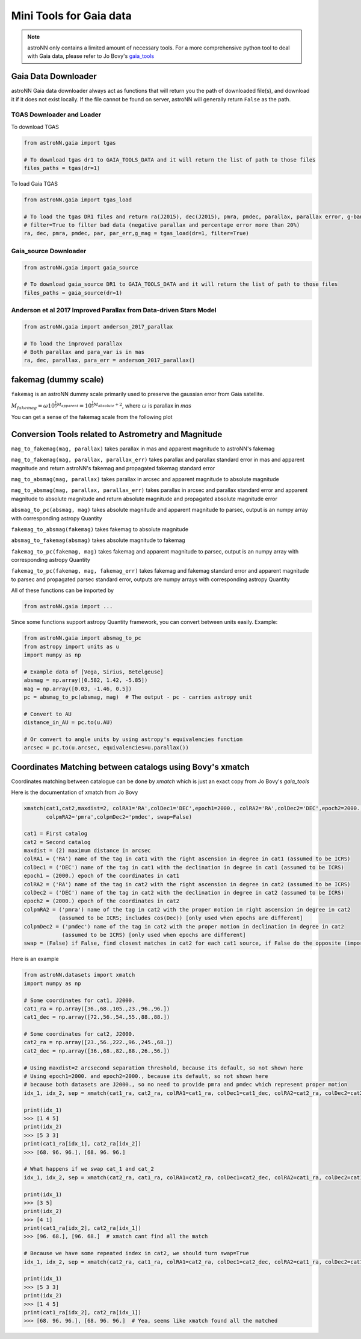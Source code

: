 
Mini Tools for Gaia data
===========================

.. note:: astroNN only contains a limited amount of necessary tools. For a more comprehensive python tool to deal with Gaia data, please refer to Jo Bovy's `gaia_tools`_


.. _gaia_tools: https://github.com/jobovy/gaia_tools

Gaia Data Downloader
---------------------------

astroNN Gaia data downloader always act as functions that will return you the path of downloaded file(s),
and download it if it does not exist locally. If the file cannot be found on server, astroNN will generally return ``False`` as the path.

----------------------------
TGAS Downloader and Loader
----------------------------

To download TGAS

.. code-block:: python

    from astroNN.gaia import tgas

    # To download tgas dr1 to GAIA_TOOLS_DATA and it will return the list of path to those files
    files_paths = tgas(dr=1)

To load Gaia TGAS

.. code-block:: python

    from astroNN.gaia import tgas_load

    # To load the tgas DR1 files and return ra(J2015), dec(J2015), pmra, pmdec, parallax, parallax error, g-band mag
    # filter=True to filter bad data (negative parallax and percentage error more than 20%)
    ra, dec, pmra, pmdec, par, par_err,g_mag = tgas_load(dr=1, filter=True)

--------------------------
Gaia_source Downloader
--------------------------

.. code-block:: python

    from astroNN.gaia import gaia_source

    # To download gaia_source DR1 to GAIA_TOOLS_DATA and it will return the list of path to those files
    files_paths = gaia_source(dr=1)

-------------------------------------------------------------------------
Anderson et al 2017 Improved Parallax from Data-driven Stars Model
-------------------------------------------------------------------------

.. code-block:: python

    from astroNN.gaia import anderson_2017_parallax

    # To load the improved parallax
    # Both parallax and para_var is in mas
    ra, dec, parallax, para_err = anderson_2017_parallax()

fakemag (dummy scale)
-------------------------------

``fakemag`` is an astroNN dummy scale primarily used to preserve the gaussian error from Gaia satellite.

:math:`M_{fakemag} = \omega 10^{\frac{1}{5}M_{apparent}} = 10^{\frac{1}{5}M_{absolute}+2}`, where
:math:`\omega` is parallax in `mas`

You can get a sense of the fakemag scale from the following plot

.. image:: fakemag_scale.png

Conversion Tools related to Astrometry and Magnitude
-----------------------------------------------------

``mag_to_fakemag(mag, parallax)`` takes parallax in mas and apparent magnitude to astroNN's fakemag

``mag_to_fakemag(mag, parallax, parallax_err)`` takes parallax and parallax standard error in mas and apparent magnitude
and return astroNN's fakemag and propagated fakemag standard error

``mag_to_absmag(mag, parallax)`` takes parallax in arcsec and apparent magnitude to absolute magnitude

``mag_to_absmag(mag, parallax, parallax_err)`` takes parallax in arcsec and parallax standard error and apparent
magnitude to absolute magnitude and return absolute magnitude and propagated absolute magnitude error

``absmag_to_pc(absmag, mag)`` takes absolute magnitude and apparent magnitude to parsec, output is an numpy array with corresponding astropy Quantity

``fakemag_to_absmag(fakemag)``  takes fakemag to absolute magnitude

``absmag_to_fakemag(absmag)``  takes absolute magnitude to fakemag

``fakemag_to_pc(fakemag, mag)``  takes fakemag and apparent magnitude to parsec, output is an numpy array with corresponding astropy Quantity

``fakemag_to_pc(fakemag, mag, fakemag_err)``  takes fakemag and fakemag standard error and apparent magnitude to parsec
and propagated parsec standard error, outputs are numpy arrays with corresponding astropy Quantity

All of these functions can be imported by

.. code-block:: python

    from astroNN.gaia import ...

Since some functions support astropy Quantity framework, you can convert between units easily. Example:

.. code-block:: python

    from astroNN.gaia import absmag_to_pc
    from astropy import units as u
    import numpy as np

    # Example data of [Vega, Sirius, Betelgeuse]
    absmag = np.array([0.582, 1.42, -5.85])
    mag = np.array([0.03, -1.46, 0.5])
    pc = absmag_to_pc(absmag, mag)  # The output - pc - carries astropy unit

    # Convert to AU
    distance_in_AU = pc.to(u.AU)

    # Or convert to angle units by using astropy's equivalencies function
    arcsec = pc.to(u.arcsec, equivalencies=u.parallax())

Coordinates Matching between catalogs using Bovy's xmatch
-------------------------------------------------------------

Coordinates matching between catalogue can be done by `xmatch` which is just an exact copy from Jo Bovy's `gaia_tools`

Here is the documentation of xmatch from Jo Bovy

.. code-block:: python

    xmatch(cat1,cat2,maxdist=2, colRA1='RA',colDec1='DEC',epoch1=2000., colRA2='RA',colDec2='DEC',epoch2=2000.,
           colpmRA2='pmra',colpmDec2='pmdec', swap=False)

    cat1 = First catalog
    cat2 = Second catalog
    maxdist = (2) maximum distance in arcsec
    colRA1 = ('RA') name of the tag in cat1 with the right ascension in degree in cat1 (assumed to be ICRS)
    colDec1 = ('DEC') name of the tag in cat1 with the declination in degree in cat1 (assumed to be ICRS)
    epoch1 = (2000.) epoch of the coordinates in cat1
    colRA2 = ('RA') name of the tag in cat2 with the right ascension in degree in cat2 (assumed to be ICRS)
    colDec2 = ('DEC') name of the tag in cat2 with the declination in degree in cat2 (assumed to be ICRS)
    epoch2 = (2000.) epoch of the coordinates in cat2
    colpmRA2 = ('pmra') name of the tag in cat2 with the proper motion in right ascension in degree in cat2
               (assumed to be ICRS; includes cos(Dec)) [only used when epochs are different]
    colpmDec2 = ('pmdec') name of the tag in cat2 with the proper motion in declination in degree in cat2
                (assumed to be ICRS) [only used when epochs are different]
    swap = (False) if False, find closest matches in cat2 for each cat1 source, if False do the opposite (important when one of the catalogs

Here is an example

.. code-block:: python

    from astroNN.datasets import xmatch
    import numpy as np

    # Some coordinates for cat1, J2000.
    cat1_ra = np.array([36.,68.,105.,23.,96.,96.])
    cat1_dec = np.array([72.,56.,54.,55.,88.,88.])

    # Some coordinates for cat2, J2000.
    cat2_ra = np.array([23.,56.,222.,96.,245.,68.])
    cat2_dec = np.array([36.,68.,82.,88.,26.,56.])

    # Using maxdist=2 arcsecond separation threshold, because its default, so not shown here
    # Using epoch1=2000. and epoch2=2000., because its default, so not shown here
    # because both datasets are J2000., so no need to provide pmra and pmdec which represent proper motion
    idx_1, idx_2, sep = xmatch(cat1_ra, cat2_ra, colRA1=cat1_ra, colDec1=cat1_dec, colRA2=cat2_ra, colDec2=cat2_dec, swap=False)

    print(idx_1)
    >>> [1 4 5]
    print(idx_2)
    >>> [5 3 3]
    print(cat1_ra[idx_1], cat2_ra[idx_2])
    >>> [68. 96. 96.], [68. 96. 96.]

    # What happens if we swap cat_1 and cat_2
    idx_1, idx_2, sep = xmatch(cat2_ra, cat1_ra, colRA1=cat2_ra, colDec1=cat2_dec, colRA2=cat1_ra, colDec2=cat1_dec, swap=False)

    print(idx_1)
    >>> [3 5]
    print(idx_2)
    >>> [4 1]
    print(cat1_ra[idx_2], cat2_ra[idx_1])
    >>> [96. 68.], [96. 68.]  # xmatch cant find all the match

    # Because we have some repeated index in cat2, we should turn swap=True
    idx_1, idx_2, sep = xmatch(cat2_ra, cat1_ra, colRA1=cat2_ra, colDec1=cat2_dec, colRA2=cat1_ra, colDec2=cat1_dec, swap=True)

    print(idx_1)
    >>> [5 3 3]
    print(idx_2)
    >>> [1 4 5]
    print(cat1_ra[idx_2], cat2_ra[idx_1])
    >>> [68. 96. 96.], [68. 96. 96.]  # Yea, seems like xmatch found all the matched
